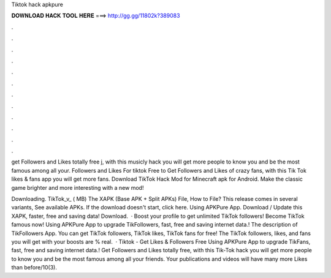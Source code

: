 Tiktok hack apkpure



𝐃𝐎𝐖𝐍𝐋𝐎𝐀𝐃 𝐇𝐀𝐂𝐊 𝐓𝐎𝐎𝐋 𝐇𝐄𝐑𝐄 ===> http://gg.gg/11802k?389083



.



.



.



.



.



.



.



.



.



.



.



.

get Followers and Likes totally free j, with this musicly hack you will get more people to know you and be the most famous among all your. Followers and Likes For tiktok Free to Get Followers and Likes of crazy fans, with this Tik Tok likes & fans app you will get more fans. Download TikTok Hack Mod for Minecraft apk for Android. Make the classic game brighter and more interesting with a new mod!

Downloading. TikTok_v_ ( MB) The XAPK (Base APK + Split APKs) File, How to  File? This release comes in several variants, See available APKs. If the download doesn't start, click here. Using APKPure App. Download / Update this XAPK, faster, free and saving data! Download.  · Boost your profile to get unlimited TikTok followers! Become TikTok famous now! Using APKPure App to upgrade TikFollowers, fast, free and saving internet data.! The description of TikFollowers App. You can get TikTok followers, TikTok likes, TikTok fans for free! The TikTok followers, likes, and fans you will get with your boosts are % real.  · Tiktok - Get Likes & Followers Free Using APKPure App to upgrade TikFans, fast, free and saving internet data.! Get Followers and Likes totally free, with this Tik-Tok hack you will get more people to know you and be the most famous among all your friends. Your publications and videos will have many more Likes than before/10(3).
